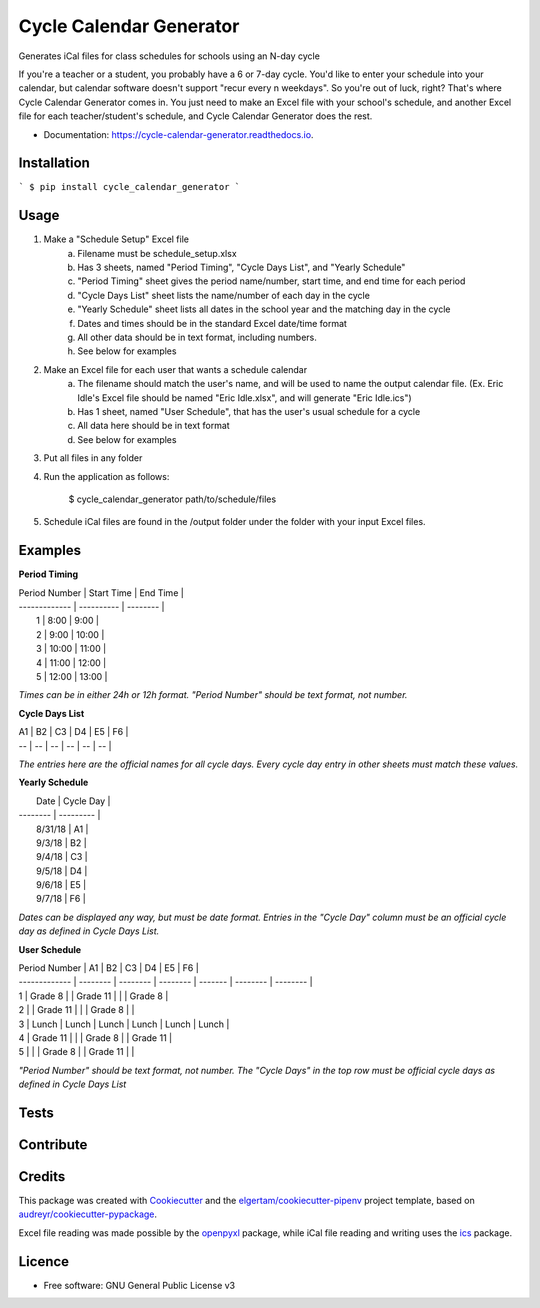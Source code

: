 ========================
Cycle Calendar Generator
========================


.. image:: https://img.shields.io/pypi/v/cycle_calendar_generator.svg
        :target: https://pypi.python.org/pypi/cycle_calendar_generator

.. image:: https://img.shields.io/travis/ROldford/cycle_calendar_generator.svg
        :target: https://travis-ci.org/ROldford/cycle_calendar_generator

.. image:: https://readthedocs.org/projects/cycle-calendar-generator/badge/?version=latest
        :target: https://cycle-calendar-generator.readthedocs.io/en/latest/?badge=latest
        :alt: Documentation Status




Generates iCal files for class schedules for schools using an N-day cycle

If you're a teacher or a student, you probably have a 6 or 7-day cycle.
You'd like to enter your schedule into your calendar, but calendar software doesn't support "recur every n weekdays".
So you're out of luck, right? That's where Cycle Calendar Generator comes in.
You just need to make an Excel file with your school's schedule, and another Excel file for each teacher/student's schedule, and Cycle Calendar Generator does the rest.


* Documentation: https://cycle-calendar-generator.readthedocs.io.

Installation
------------

```
$ pip install cycle_calendar_generator
```

Usage
-----

1. Make a "Schedule Setup" Excel file
    a. Filename must be schedule_setup.xlsx
    b. Has 3 sheets, named "Period Timing", "Cycle Days List", and "Yearly Schedule"
    c. "Period Timing" sheet gives the period name/number, start time, and end time for each period
    d. "Cycle Days List" sheet lists the name/number of each day in the cycle
    e. "Yearly Schedule" sheet lists all dates in the school year and the matching day in the cycle
    f. Dates and times should be in the standard Excel date/time format
    g. All other data should be in text format, including numbers.
    h. See below for examples
2. Make an Excel file for each user that wants a schedule calendar
    a. The filename should match the user's name, and will be used to name the output calendar file. (Ex. Eric Idle's Excel file should be named "Eric Idle.xlsx", and  will generate "Eric Idle.ics")
    b. Has 1 sheet, named "User Schedule", that has the user's usual schedule for a cycle
    c. All data here should be in text format
    d. See below for examples
3. Put all files in any folder
4. Run the application as follows:

        $ cycle_calendar_generator path/to/schedule/files

5. Schedule iCal files are found in the /output folder under the folder with your input Excel files.

Examples
--------

**Period Timing**

| Period Number | Start Time | End Time |
| ------------- | ---------- | -------- |
|       1       |    8:00    |   9:00   |
|       2       |    9:00    |   10:00  |
|       3       |    10:00   |   11:00  |
|       4       |    11:00   |   12:00  |
|       5       |    12:00   |   13:00  |

*Times can be in either 24h or 12h format. "Period Number" should be text format, not number.*

**Cycle Days List**

| A1 | B2 | C3 | D4 | E5 | F6 |
| -- | -- | -- | -- | -- | -- |

*The entries here are the official names for all cycle days. Every cycle day entry in other sheets must match these values.*

**Yearly Schedule**

|   Date   | Cycle Day |
| -------- | --------- |
|  8/31/18 |    A1     |
|  9/3/18  |    B2     |
|  9/4/18  |    C3     |
|  9/5/18  |    D4     |
|  9/6/18  |    E5     |
|  9/7/18  |    F6     |

*Dates can be displayed any way, but must be date format. Entries in the "Cycle Day" column must be an official cycle day as defined in Cycle Days List.*

**User Schedule**

| Period Number | A1       | B2       | C3       | D4      | E5       | F6       |
| ------------- | -------- | -------- | -------- | ------- | -------- | -------- |
| 1             | Grade 8  |          | Grade 11 |         |          | Grade 8  |
| 2             |          | Grade 11 |          |         | Grade 8  |          |
| 3             | Lunch    | Lunch    | Lunch    | Lunch   | Lunch    | Lunch    |
| 4             | Grade 11 |          |          | Grade 8 |          | Grade 11 |
| 5             |          |          | Grade 8  |         | Grade 11 |          |

*"Period Number" should be text format, not number. The "Cycle Days" in the top row must be official cycle days as defined in Cycle Days List*

Tests
-----

Contribute
----------

Credits
-------

This package was created with Cookiecutter_ and the `elgertam/cookiecutter-pipenv`_ project template, based on `audreyr/cookiecutter-pypackage`_.

.. _Cookiecutter: https://github.com/audreyr/cookiecutter
.. _`elgertam/cookiecutter-pipenv`: https://github.com/elgertam/cookiecutter-pipenv
.. _`audreyr/cookiecutter-pypackage`: https://github.com/audreyr/cookiecutter-pypackage

Excel file reading was made possible by the openpyxl_ package, while iCal file reading and writing uses the ics_ package.

.. _openpyxl: https://bitbucket.org/openpyxl/openpyxl/src
.. _ics: https://github.com/C4ptainCrunch/ics.py

Licence
-------

* Free software: GNU General Public License v3
